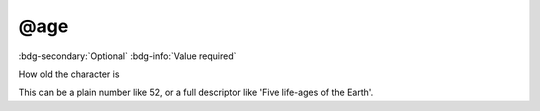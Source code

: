 .. _tag_age:

@age
####

:bdg-secondary:`Optional`
:bdg-info:`Value required`

How old the character is

This can be a plain number like 52, or a full descriptor like 'Five life-ages of the Earth'.
